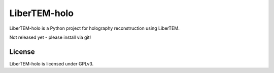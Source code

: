 LiberTEM-holo
=============

LiberTEM-holo is a Python project for holography reconstruction using LiberTEM.

Not released yet - please install via git!

License
-------

LiberTEM-holo is licensed under GPLv3.
